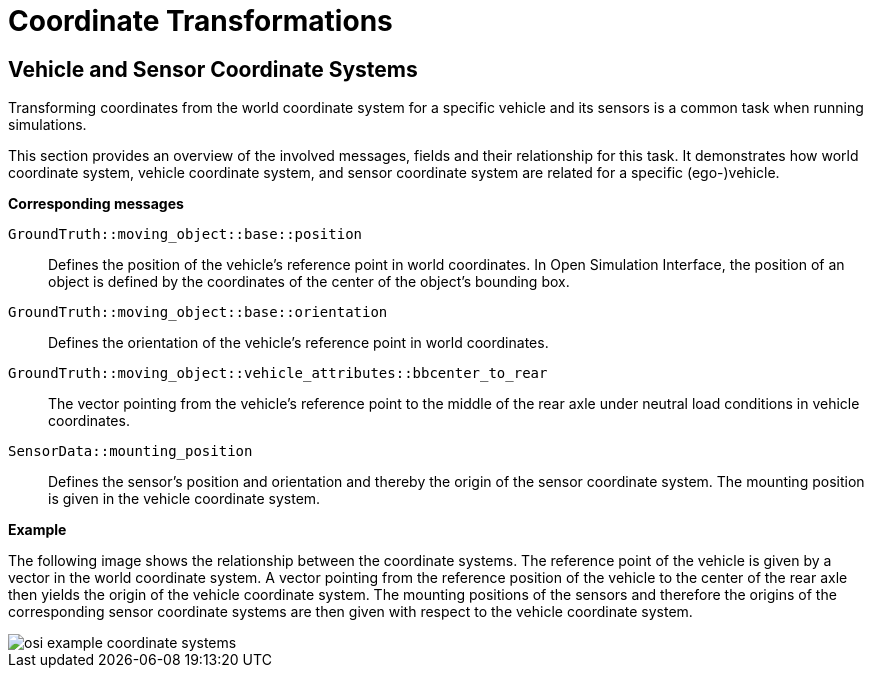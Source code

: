 = Coordinate Transformations

== Vehicle and Sensor Coordinate Systems

Transforming coordinates from the world coordinate system for a specific vehicle and its sensors is a common task when running simulations.

This section provides an overview of the involved messages, fields and their relationship for this task.
It demonstrates how world coordinate system, vehicle coordinate system, and sensor coordinate system are related for a specific (ego-)vehicle.

//TODO: Should we add one or more sentences about the mathematical operations involved?

**Corresponding messages**

``GroundTruth::moving_object::base::position``::
Defines the position of the vehicle’s reference point in world coordinates.
In Open Simulation Interface, the position of an object is defined by the coordinates of the center of the object's bounding box.

``GroundTruth::moving_object::base::orientation``::
Defines the orientation of the vehicle’s reference point in world coordinates.

``GroundTruth::moving_object::vehicle_attributes::bbcenter_to_rear``::
The vector pointing from the vehicle’s reference point to the middle of the rear axle under neutral load conditions in vehicle coordinates.

``SensorData::mounting_position``::
Defines the sensor’s position and orientation and thereby the origin of the sensor coordinate system.
The mounting position is given in the vehicle coordinate system.

**Example**

The following image shows the relationship between the coordinate systems.
The reference point of the vehicle is given by a vector in the world coordinate system.
A vector pointing from the reference position of the vehicle to the center of the rear axle then yields the origin of the vehicle coordinate system.
The mounting positions of the sensors and therefore the origins of the corresponding sensor coordinate systems are then given with respect to the vehicle coordinate system.

image::{images_open_simulation_interface}/osi_example_coordinate_systems.png[]